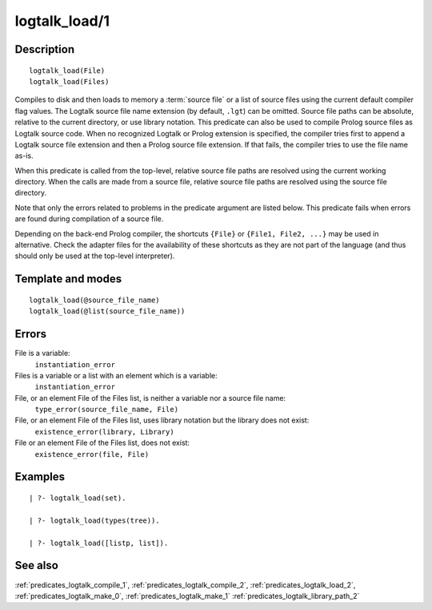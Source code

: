 
.. index:: logtalk_load/1
.. _predicates_logtalk_load_1:

logtalk_load/1
==============

Description
-----------

::

   logtalk_load(File)
   logtalk_load(Files)

Compiles to disk and then loads to memory a :term:`source file` or a list of source
files using the current default compiler flag values. The Logtalk source
file name extension (by default, ``.lgt``) can be omitted. Source file
paths can be absolute, relative to the current directory, or use library
notation. This predicate can also be used to compile Prolog source files
as Logtalk source code. When no recognized Logtalk or Prolog extension
is specified, the compiler tries first to append a Logtalk source file
extension and then a Prolog source file extension. If that fails, the
compiler tries to use the file name as-is.

When this predicate is called from the top-level, relative source file
paths are resolved using the current working directory. When the calls
are made from a source file, relative source file paths are resolved
using the source file directory.

Note that only the errors related to problems in the predicate argument
are listed below. This predicate fails when errors are found during
compilation of a source file.

Depending on the back-end Prolog compiler, the shortcuts ``{File}`` or
``{File1, File2, ...}`` may be used in alternative. Check the adapter
files for the availability of these shortcuts as they are not part of
the language (and thus should only be used at the top-level
interpreter).

Template and modes
------------------

::

   logtalk_load(@source_file_name)
   logtalk_load(@list(source_file_name))

Errors
------

File is a variable:
   ``instantiation_error``
Files is a variable or a list with an element which is a variable:
   ``instantiation_error``
File, or an element File of the Files list, is neither a variable nor a source file name:
   ``type_error(source_file_name, File)``
File, or an element File of the Files list, uses library notation but the library does not exist:
   ``existence_error(library, Library)``
File or an element File of the Files list, does not exist:
   ``existence_error(file, File)``

Examples
--------

::

   | ?- logtalk_load(set).

   | ?- logtalk_load(types(tree)).

   | ?- logtalk_load([listp, list]).

See also
--------

:ref:`predicates_logtalk_compile_1`,
:ref:`predicates_logtalk_compile_2`,
:ref:`predicates_logtalk_load_2`,
:ref:`predicates_logtalk_make_0`,
:ref:`predicates_logtalk_make_1`
:ref:`predicates_logtalk_library_path_2`
